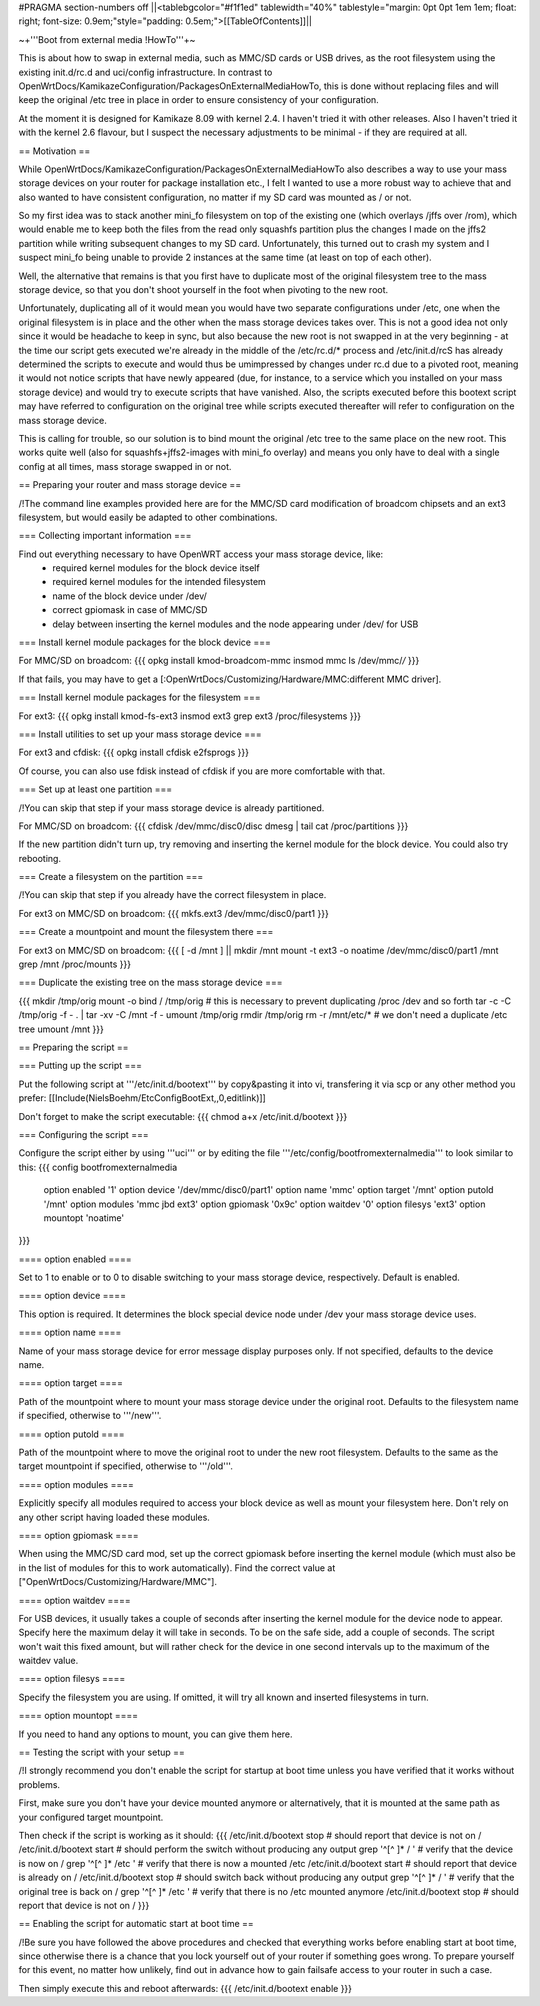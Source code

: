 #PRAGMA section-numbers off
||<tablebgcolor="#f1f1ed" tablewidth="40%" tablestyle="margin: 0pt 0pt 1em 1em; float: right; font-size: 0.9em;"style="padding: 0.5em;">[[TableOfContents]]||

~+'''Boot from external media !HowTo'''+~

This is about how to swap in external media, such as MMC/SD cards or USB drives, as the root filesystem using the existing init.d/rc.d and uci/config infrastructure. In contrast to OpenWrtDocs/KamikazeConfiguration/PackagesOnExternalMediaHowTo, this is done without replacing files and will keep the original /etc tree in place in order to ensure consistency of your configuration.

At the moment it is designed for Kamikaze 8.09 with kernel 2.4. I haven't tried it with other releases. Also I haven't tried it with the kernel 2.6 flavour, but I suspect the necessary adjustments to be minimal - if they are required at all.


== Motivation ==

While OpenWrtDocs/KamikazeConfiguration/PackagesOnExternalMediaHowTo also describes a way to use your mass storage devices on your router for package installation etc., I felt I wanted to use a more robust way to achieve that and also wanted to have consistent configuration, no matter if my SD card was mounted as / or not.

So my first idea was to stack another mini_fo filesystem on top of the existing one (which overlays /jffs over /rom), which would enable me to keep both the files from the read only squashfs partition plus the changes I made on the jffs2 partition while writing subsequent changes to my SD card. Unfortunately, this turned out to crash my system and I suspect mini_fo being unable to provide 2 instances at the same time (at least on top of each other).

Well, the alternative that remains is that you first have to duplicate most of the original filesystem tree to the mass storage device, so that you don't shoot yourself in the foot when pivoting to the new root.

Unfortunately, duplicating all of it would mean you would have two separate configurations under /etc, one when the original filesystem is in place and the other when the mass storage devices takes over. This is not a good idea not only since it would be headache to keep in sync, but also because the new root is not swapped in at the very beginning - at the time our script gets executed we're already in the middle of the /etc/rc.d/* process and /etc/init.d/rcS has already determined the scripts to execute and would thus be umimpressed by changes under rc.d due to a pivoted root, meaning it would not notice scripts that have newly appeared (due, for instance, to a service which you installed on your mass storage device) and would try to execute scripts that have vanished. Also, the scripts executed before this bootext script may have referred to configuration on the original tree while scripts executed thereafter will refer to configuration on the mass storage device.

This is calling for trouble, so our solution is to bind mount the original /etc tree to the same place on the new root. This works quite well (also for squashfs+jffs2-images with mini_fo overlay) and means you only have to deal with a single config at all times, mass storage swapped in or not.


== Preparing your router and mass storage device ==

/!\ The command line examples provided here are for the MMC/SD card modification of broadcom chipsets and an ext3 filesystem, but would easily be adapted to other combinations.

=== Collecting important information ===

Find out everything necessary to have OpenWRT access your mass storage device, like:
 * required kernel modules for the block device itself
 * required kernel modules for the intended filesystem
 * name of the block device under /dev/
 * correct gpiomask in case of MMC/SD
 * delay between inserting the kernel modules and the node appearing under /dev/ for USB

=== Install kernel module packages for the block device ===

For MMC/SD on broadcom:
{{{
opkg install kmod-broadcom-mmc
insmod mmc
ls /dev/mmc/*/*
}}}

If that fails, you may have to get a [:OpenWrtDocs/Customizing/Hardware/MMC:different MMC driver].

=== Install kernel module packages for the filesystem ===

For ext3:
{{{
opkg install kmod-fs-ext3
insmod ext3
grep ext3 /proc/filesystems
}}}

=== Install utilities to set up your mass storage device ===

For ext3 and cfdisk:
{{{
opkg install cfdisk e2fsprogs 
}}}

Of course, you can also use fdisk instead of cfdisk if you are more comfortable with that.

=== Set up at least one partition ===

/!\ You can skip that step if your mass storage device is already partitioned.

For MMC/SD on broadcom:
{{{
cfdisk /dev/mmc/disc0/disc
dmesg | tail
cat /proc/partitions
}}}

If the new partition didn't turn up, try removing and inserting the kernel module for the block device. You could also try rebooting.

=== Create a filesystem on the partition ===

/!\ You can skip that step if you already have the correct filesystem in place.

For ext3 on MMC/SD on broadcom:
{{{
mkfs.ext3 /dev/mmc/disc0/part1
}}}

=== Create a mountpoint and mount the filesystem there ===

For ext3 on MMC/SD on broadcom:
{{{
[ -d /mnt ] || mkdir /mnt
mount -t ext3 -o noatime /dev/mmc/disc0/part1 /mnt
grep /mnt /proc/mounts
}}}

=== Duplicate the existing tree on the mass storage device ===

{{{
mkdir /tmp/orig
mount -o bind / /tmp/orig   # this is necessary to prevent duplicating /proc /dev and so forth
tar -c -C /tmp/orig -f - . | tar -xv -C /mnt -f -
umount /tmp/orig
rmdir /tmp/orig
rm -r /mnt/etc/*   # we don't need a duplicate /etc tree
umount /mnt
}}}


== Preparing the script ==

=== Putting up the script ===

Put the following script at '''/etc/init.d/bootext''' by copy&pasting it into vi, transfering it via scp or any other method you prefer:
[[Include(NielsBoehm/EtcConfigBootExt,,0,editlink)]]

Don't forget to make the script executable:
{{{
chmod a+x /etc/init.d/bootext
}}}

=== Configuring the script ===

Configure the script either by using '''uci''' or by editing the file '''/etc/config/bootfromexternalmedia''' to look similar to this:
{{{
config bootfromexternalmedia
	option enabled	'1'
	option device	'/dev/mmc/disc0/part1'
	option name	'mmc'
	option target	'/mnt'
	option putold	'/mnt'
	option modules	'mmc jbd ext3'
	option gpiomask	'0x9c'
	option waitdev	'0'
	option filesys	'ext3'
	option mountopt	'noatime'
}}}

==== option enabled ====

Set to 1 to enable or to 0 to disable switching to your mass storage device, respectively. Default is enabled.

==== option device ====

This option is required. It determines the block special device node under /dev your mass storage device uses.

==== option name ====

Name of your mass storage device for error message display purposes only. If not specified, defaults to the device name.

==== option target ====

Path of the mountpoint where to mount your mass storage device under the original root. Defaults to the filesystem name if specified, otherwise to '''/new'''.

==== option putold ====

Path of the mountpoint where to move the original root to under the new root filesystem. Defaults to the same as the target mountpoint if specified, otherwise to '''/old'''.

==== option modules ====

Explicitly specify all modules required to access your block device as well as mount your filesystem here. Don't rely on any other script having loaded these modules.

==== option gpiomask ====

When using the MMC/SD card mod, set up the correct gpiomask before inserting the kernel module (which must also be in the list of modules for this to work automatically). Find the correct value at ["OpenWrtDocs/Customizing/Hardware/MMC"].

==== option waitdev ====

For USB devices, it usually takes a couple of seconds after inserting the kernel module for the device node to appear. Specify here the maximum delay it will take in seconds. To be on the safe side, add a couple of seconds. The script won't wait this fixed amount, but will rather check for the device in one second intervals up to the maximum of the waitdev value.

==== option filesys ====

Specify the filesystem you are using. If omitted, it will try all known and inserted filesystems in turn.

==== option mountopt ====

If you need to hand any options to mount, you can give them here.


== Testing the script with your setup ==

/!\ I strongly recommend you don't enable the script for startup at boot time unless you have verified that it works without problems.

First, make sure you don't have your device mounted anymore or alternatively, that it is mounted at the same path as your configured target mountpoint.

Then check if the script is working as it should:
{{{
/etc/init.d/bootext stop    # should report that device is not on /
/etc/init.d/bootext start   # should perform the switch without producing any output
grep '^[^ ]* / '            # verify that the device is now on /
grep '^[^ ]* /etc '         # verify that there is now a mounted /etc
/etc/init.d/bootext start   # should report that device is already on /
/etc/init.d/bootext stop    # should switch back without producing any output
grep '^[^ ]* / '            # verify that the original tree is back on /
grep '^[^ ]* /etc '         # verify that there is no /etc mounted anymore
/etc/init.d/bootext stop    # should report that device is not on /
}}}

== Enabling the script for automatic start at boot time ==

/!\ Be sure you have followed the above procedures and checked that everything works before enabling start at boot time, since otherwise there is a chance that you lock yourself out of your router if something goes wrong. To prepare yourself for this event, no matter how unlikely, find out in advance how to gain failsafe access to your router in such a case.

Then simply execute this and reboot afterwards:
{{{
/etc/init.d/bootext enable
}}}
